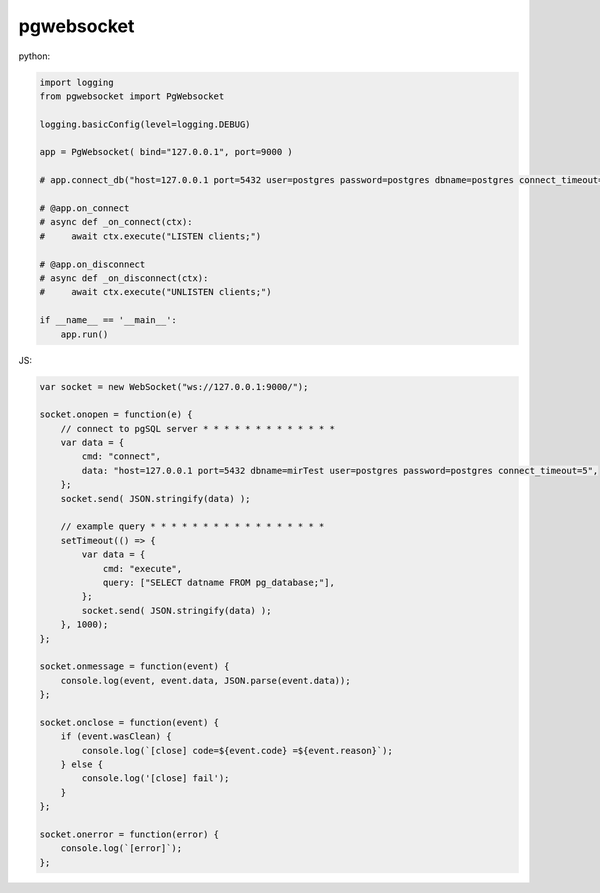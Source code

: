 pgwebsocket
===========

python:

.. code-block:: python
    
    import logging
    from pgwebsocket import PgWebsocket
    
    logging.basicConfig(level=logging.DEBUG)
    
    app = PgWebsocket( bind="127.0.0.1", port=9000 )
    
    # app.connect_db("host=127.0.0.1 port=5432 user=postgres password=postgres dbname=postgres connect_timeout=5")
    
    # @app.on_connect
    # async def _on_connect(ctx):
    #     await ctx.execute("LISTEN clients;")
    
    # @app.on_disconnect
    # async def _on_disconnect(ctx):
    #     await ctx.execute("UNLISTEN clients;")
    
    if __name__ == '__main__':
        app.run()

JS:

.. code-block:: javascript
    
    var socket = new WebSocket("ws://127.0.0.1:9000/");
    
    socket.onopen = function(e) {
        // connect to pgSQL server * * * * * * * * * * * * *
        var data = {
            cmd: "connect",
            data: "host=127.0.0.1 port=5432 dbname=mirTest user=postgres password=postgres connect_timeout=5",
        };
        socket.send( JSON.stringify(data) );
    
        // example query * * * * * * * * * * * * * * * * *
        setTimeout(() => {
            var data = {
                cmd: "execute",
                query: ["SELECT datname FROM pg_database;"],
            };
            socket.send( JSON.stringify(data) );
        }, 1000);
    };
    
    socket.onmessage = function(event) {
        console.log(event, event.data, JSON.parse(event.data));
    };
    
    socket.onclose = function(event) {
        if (event.wasClean) {
            console.log(`[close] code=${event.code} =${event.reason}`);
        } else {
            console.log('[close] fail');
        }
    };
    
    socket.onerror = function(error) {
        console.log(`[error]`);
    };

